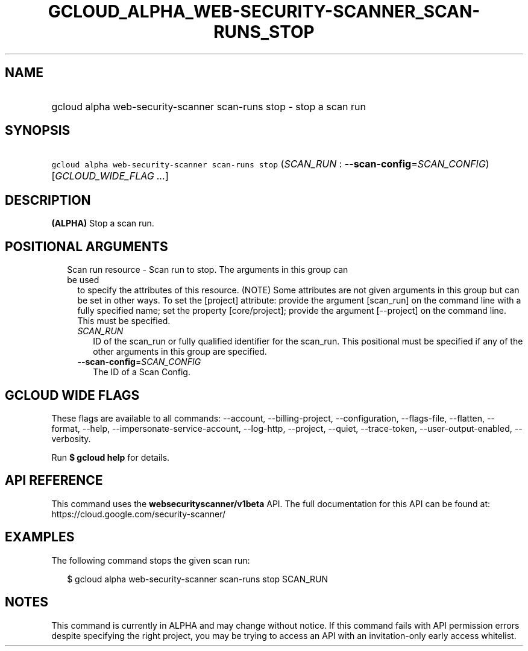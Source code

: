 
.TH "GCLOUD_ALPHA_WEB\-SECURITY\-SCANNER_SCAN\-RUNS_STOP" 1



.SH "NAME"
.HP
gcloud alpha web\-security\-scanner scan\-runs stop \- stop a scan run



.SH "SYNOPSIS"
.HP
\f5gcloud alpha web\-security\-scanner scan\-runs stop\fR (\fISCAN_RUN\fR\ :\ \fB\-\-scan\-config\fR=\fISCAN_CONFIG\fR) [\fIGCLOUD_WIDE_FLAG\ ...\fR]



.SH "DESCRIPTION"

\fB(ALPHA)\fR Stop a scan run.



.SH "POSITIONAL ARGUMENTS"

.RS 2m
.TP 2m

Scan run resource \- Scan run to stop. The arguments in this group can be used
to specify the attributes of this resource. (NOTE) Some attributes are not given
arguments in this group but can be set in other ways. To set the [project]
attribute: provide the argument [scan_run] on the command line with a fully
specified name; set the property [core/project]; provide the argument
[\-\-project] on the command line. This must be specified.

.RS 2m
.TP 2m
\fISCAN_RUN\fR
ID of the scan_run or fully qualified identifier for the scan_run. This
positional must be specified if any of the other arguments in this group are
specified.

.TP 2m
\fB\-\-scan\-config\fR=\fISCAN_CONFIG\fR
The ID of a Scan Config.


.RE
.RE
.sp

.SH "GCLOUD WIDE FLAGS"

These flags are available to all commands: \-\-account, \-\-billing\-project,
\-\-configuration, \-\-flags\-file, \-\-flatten, \-\-format, \-\-help,
\-\-impersonate\-service\-account, \-\-log\-http, \-\-project, \-\-quiet,
\-\-trace\-token, \-\-user\-output\-enabled, \-\-verbosity.

Run \fB$ gcloud help\fR for details.



.SH "API REFERENCE"

This command uses the \fBwebsecurityscanner/v1beta\fR API. The full
documentation for this API can be found at:
https://cloud.google.com/security\-scanner/



.SH "EXAMPLES"

The following command stops the given scan run:

.RS 2m
$ gcloud alpha web\-security\-scanner scan\-runs stop SCAN_RUN
.RE



.SH "NOTES"

This command is currently in ALPHA and may change without notice. If this
command fails with API permission errors despite specifying the right project,
you may be trying to access an API with an invitation\-only early access
whitelist.

